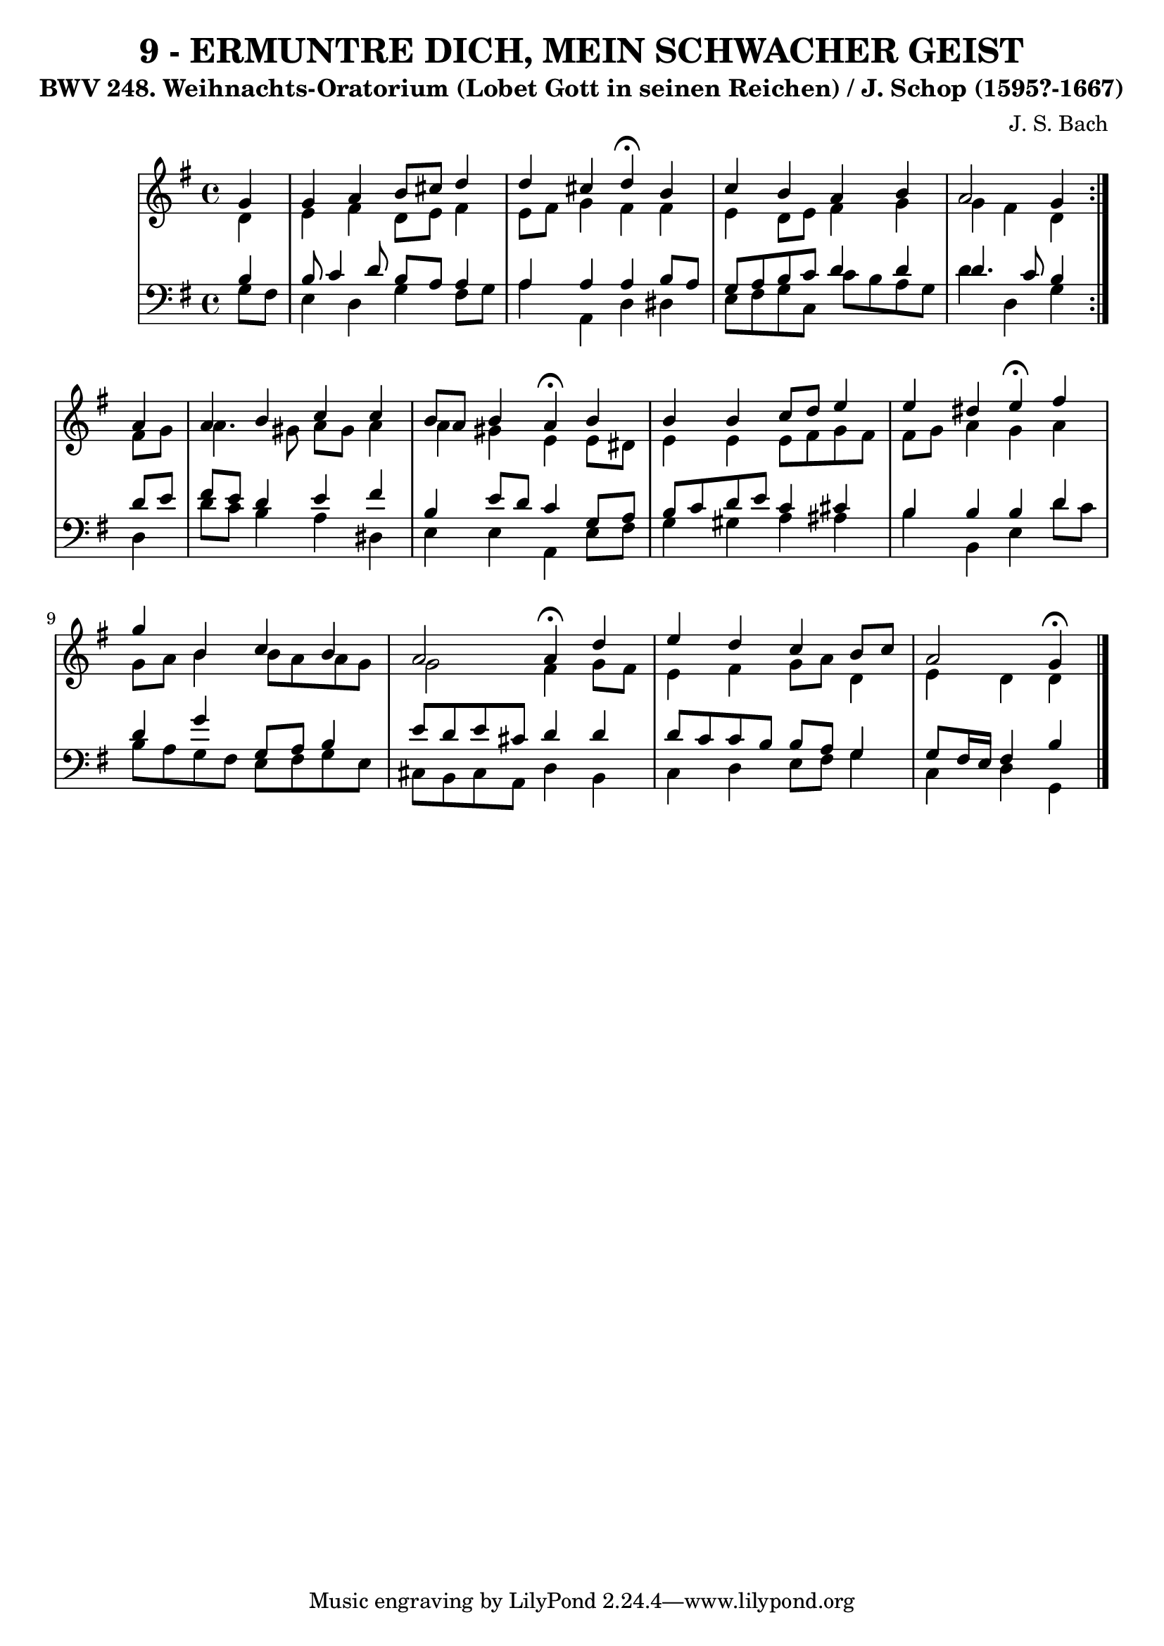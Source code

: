 \version "2.10.33"

\header {
  title = "9 - ERMUNTRE DICH, MEIN SCHWACHER GEIST"
  subtitle = "BWV 248. Weihnachts-Oratorium (Lobet Gott in seinen Reichen) / J. Schop (1595?-1667)"
  composer = "J. S. Bach"
}


global = {
  \time 4/4
  \key g \major
}


soprano = \relative c'' {
  \repeat volta 2 {
    \partial 4 g4 
    g4 a4 b8 cis8 d4 
    d4 cis4 d4 \fermata b4 
    c4 b4 a4 b4 
    a2 g4 } a4 
  a4 b4 c4 c4   %5
  b8 a8 b4 a4 \fermata b4 
  b4 b4 c8 d8 e4 
  e4 dis4 e4 \fermata fis4 
  g4 b,4 c4 b4 
  a2 a4 \fermata d4   %10
  e4 d4 c4 b8 c8 
  a2 g4 \fermata
}

alto = \relative c' {
  \repeat volta 2 {
    \partial 4 d4 
    e4 fis4 d8 e8 fis4 
    e8 fis8 g4 fis4 fis4 
    e4 d8 e8 fis4 g4 
    g4 fis4 d4 } fis8 g8 
  a4. gis8 a8 gis8 a4   %5
  a4 gis4 e4 e8 dis8 
  e4 e4 e8 fis8 g8 fis8 
  fis8 g8 a4 g4 a4 
  g8 a8 b4 b8 a8 a8 g8 
  g2 fis4 g8 fis8   %10
  e4 fis4 g8 a8 d,4 
  e4 d4 d4 
}

tenor = \relative c' {
  \repeat volta 2 {
    \partial 4 b4 
    b8 c4 d8 b8 a8 a4 
    a4 a4 a4 b8 a8 
    g8 a8 b8 c8 d4 d4 
    d4. c8 b4 } d8 e8 
  fis8 e8 d4 e4 fis4   %5
  b,4 e8 d8 c4 g8 a8 
  b8 c8 d8 e8 c4 cis4 
  b4 b4 b4 d4 
  d4 g4 g,8 a8 b4 
  e8 d8 e8 cis8 d4 d4   %10
  d8 c8 c8 b8 b8 a8 g4 
  g8 fis16 e16 fis4 b4 
}

baixo = \relative c' {
  \repeat volta 2 {
    \partial 4 g8  fis8 
    e4 d4 g4 fis8 g8 
    a4 a,4 d4 dis4 
    e8 fis8 g8 c,8 c'8 b8 a8 g8 
    d'4 d,4 g4 } d4 
  d'8 c8 b4 a4 dis,4   %5
  e4 e4 a,4 e'8 fis8 
  g4 gis4 a4 ais4 
  b4 b,4 e4 d'8 c8 
  b8 a8 g8 fis8 e8 fis8 g8 e8 
  cis8 b8 cis8 a8 d4 b4   %10
  c4 d4 e8 fis8 g4 
  c,4 d4 g,4 
}

\score {
  <<
    \new StaffGroup <<
      \override StaffGroup.SystemStartBracket #'style = #'line 
      \new Staff {
        <<
          \global
          \new Voice = "soprano" { \voiceOne \soprano }
          \new Voice = "alto" { \voiceTwo \alto }
        >>
      }
      \new Staff {
        <<
          \global
          \clef "bass"
          \new Voice = "tenor" {\voiceOne \tenor }
          \new Voice = "baixo" { \voiceTwo \baixo \bar "|."}
        >>
      }
    >>
  >>
  \layout {}
  \midi {}
}
